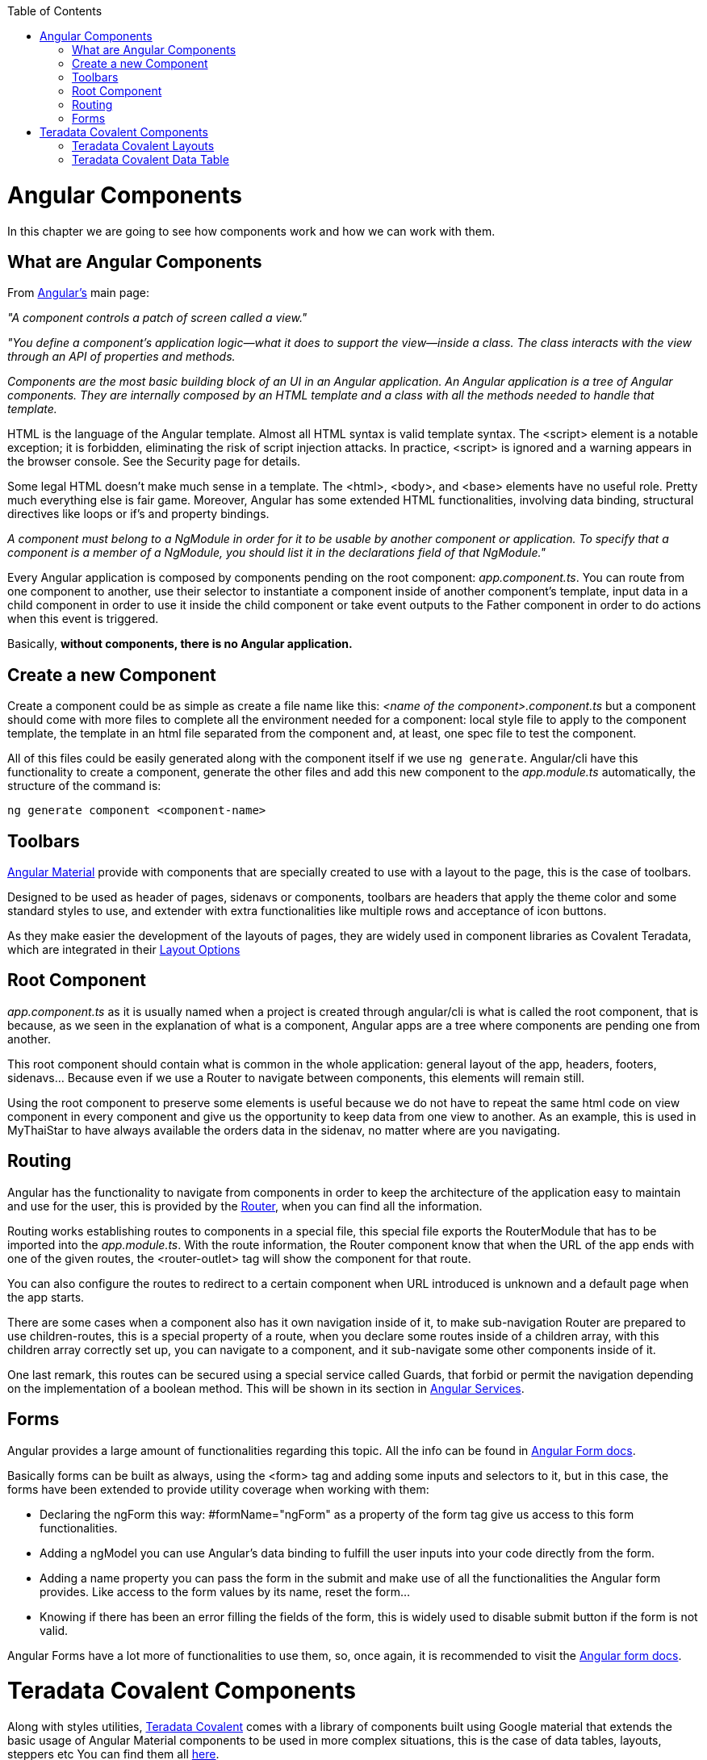 :toc: macro
toc::[]
:idprefix:
:idseparator: -
ifdef::env-github[]
:tip-caption: :bulb:
:note-caption: :information_source:
:important-caption: :heavy_exclamation_mark:
:caution-caption: :fire:
:warning-caption: :warning:
endif::[]

= Angular Components
In this chapter we are going to see how components work and how we can work with them.

== What are Angular Components
From https://angular.io/[Angular's] main page:

_"A component controls a patch of screen called a view."_

_"You define a component's application logic—what it does to support the view—inside a class. The class interacts with the view through an API of properties and methods._

_Components are the most basic building block of an UI in an Angular application. An Angular application is a tree of Angular components. They are internally composed by an HTML template and a class with all the methods needed to handle that template._

HTML is the language of the Angular template. Almost all HTML syntax is valid template syntax. The <script> element is a notable exception; it is forbidden, eliminating the risk of script injection attacks. In practice, <script> is ignored and a warning appears in the browser console. See the Security page for details.

Some legal HTML doesn't make much sense in a template. The <html>, <body>, and <base> elements have no useful role. Pretty much everything else is fair game. Moreover, Angular has some extended HTML functionalities, involving data binding, structural directives like loops or if's and property bindings.

_A component must belong to a NgModule in order for it to be usable by another component or application. To specify that a component is a member of a NgModule, you should list it in the declarations field of that NgModule."_

Every Angular application is composed by components pending on the root component: _app.component.ts_. You can route from one component to another, use their selector to instantiate a component inside of another component's template, input data in a child component in order to use it inside the child component or take event outputs to the Father component in order to do actions when this event is triggered.

Basically, *without components, there is no Angular application.*

== Create a new Component
Create a component could be as simple as create a file name like this: _<name of the component>.component.ts_ but a component should come with more files to complete all the environment needed for a component: local style file to apply to the component template, the template in an html file separated from the component and, at least, one spec file to test the component.

All of this files could be easily generated along with the component itself if we use `ng generate`. Angular/cli have this functionality to create a component, generate the other files and add this new component to the _app.module.ts_ automatically, the structure of the command is:

`ng generate component <component-name>`

== Toolbars
https://material.angular.io/components/toolbar/overview[Angular Material] provide with components that are specially created to use with a layout to the page, this is the case of toolbars.

Designed to be used as header of pages, sidenavs or components, toolbars are headers that apply the theme color and some standard styles to use, and extender with extra functionalities like multiple rows and acceptance of icon buttons.

As they make easier the development of the layouts of pages, they are widely used in component libraries as Covalent Teradata, which are integrated in their https://teradata.github.io/covalent/#/layouts[Layout Options]

== Root Component
_app.component.ts_ as it is usually named when a project is created through angular/cli is what is called the root component, that is because, as we seen in the explanation of what is a component, Angular apps are a tree where components are pending one from another.

This root component should contain what is common in the whole application: general layout of the app, headers, footers, sidenavs... Because even if we use a Router to navigate between components, this elements will remain still.

Using the root component to preserve some elements is useful because we do not have to repeat the same html code on view component in every component and give us the opportunity to keep data from one view to another. As an example, this is used in MyThaiStar to have always available the orders data in the sidenav, no matter where are you navigating.

== Routing
Angular has the functionality to navigate from components in order to keep the architecture of the application easy to maintain and use for the user, this is provided by the https://angular.io/guide/router[Router], when you can find all the information.

Routing works establishing routes to components in a special file, this special file exports the RouterModule that has to be imported into the _app.module.ts_. With the route information, the Router component know that when the URL of the app ends with one of the given routes, the <router-outlet> tag will show the component for that route.

You can also configure the routes to redirect to a certain component when URL introduced is unknown and a default page when the app starts.

There are some cases when a component also has it own navigation inside of it, to make sub-navigation Router are prepared to use children-routes, this is a special property of a route, when you declare some routes inside of a children array, with this children array correctly set up, you can navigate to a component, and it sub-navigate some other components inside of it.

One last remark, this routes can be secured using a special service called Guards, that forbid or permit the navigation depending on the implementation of a boolean method. This will be shown in its section in link:devon4ng-services.asciidoc[Angular Services].

== Forms
Angular provides a large amount of functionalities regarding this topic. All the info can be found in https://angular.io/guide/user-input[Angular Form docs].

Basically forms can be built as always, using the <form> tag and adding some inputs and selectors to it, but in this case, the forms have been extended to provide utility coverage when working with them:

* Declaring the ngForm this way: #formName="ngForm" as a property of the form tag give us access to this form functionalities.
* Adding a ngModel you can use Angular's data binding to fulfill the user inputs into your code directly from the form.
* Adding a name property you can pass the form in the submit and make use of all the functionalities the Angular form provides. Like access to the form values by its name, reset the form...
* Knowing if there has been an error filling the fields of the form, this is widely used to disable submit button if the form is not valid.

Angular Forms have a lot more of functionalities to use them, so, once again, it is recommended to visit the https://angular.io/guide/user-input[Angular form docs].

= Teradata Covalent Components
Along with styles utilities, https://teradata.github.io/covalent/[Teradata Covalent] comes with a library of components built using Google material that extends the basic usage of Angular Material components to be used in more complex situations, this is the case of data tables, layouts, steppers etc You can find them all https://teradata.github.io/covalent/#/components[here].

== Teradata Covalent Layouts
Material apps tend to have a similar structure, once there, is up to you make your custom app and distinguish from the others, to make this structure built easier, Teradata Covalent has made some https://teradata.github.io/covalent/#/layouts[layouts] to help us to find what fits better with the structure of our component view.

If you are going to use a layout in one page, is recommended to use a layout on every page, otherwise, you may encounter problems with the size of the page or with blank spaces. To avoid this, if you used a layout on your root component, add at least a <td-layout> tag to your component in order to have size coherence. This does not mean you can add other layouts, this only affects if you do not put any layout at all.

== Teradata Covalent Data Table
Nowadays almost every application has data to show to the user, so is not strange to have an implementation of a table, you can make use of the html table tag, but this means you will have to implement all the interactions by hand. Covalent Teradata created their own https://teradata.github.io/covalent/#/components/data-table[data table] and offered as a component, so you can use it and all its functionalities in order to avoid the implementation of a working data table from scratch.

The data table from Covalent works with inputs and output events, it needs, at least, the data to be shown and an array of columns, which has to be composed by a name that corresponds to the object in data and a label to show in the component. From this moment you have a function data table, now you can add events like sorting, paging, searching and so on, all the docs are https://teradata.github.io/covalent/#/components/data-table[here].

'''
*Next Chapter*: link:devon4ng-services.asciidoc[Angular Services]
